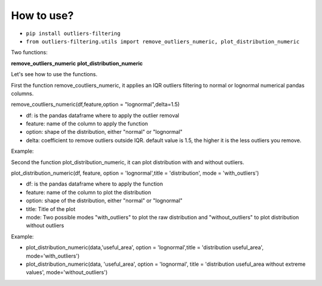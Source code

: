 How to use?
================================================


- ``pip install outliers-filtering``
- ``from outliers-filtering.utils import remove_outliers_numeric, plot_distribution_numeric``

Two functions:

**remove_outliers_numeric**
**plot_distribution_numeric**



Let's see how to use the functions.

First the function remove_coutliers_numeric, it applies an IQR outliers filtering to normal or lognormal numerical pandas columns.



remove_coutliers_numeric(df,feature,option = "lognormal",delta=1.5)

- df: is the pandas dataframe where to apply the outlier removal
- feature: name of the column to apply the function
- option: shape of the distribution, either "normal" or "lognormal"
- delta: coefficient to remove outliers outside IQR. default value is 1.5, the higher it is the less outliers you remove.


Example:

.. image:: https://github.com/vincent-belz/outliers_filtering/blob/master/img/example_remove_outliers.png

Second the function plot_distribution_numeric, it can plot distribution with and without outliers.


plot_distribution_numeric(df, feature, option = 'lognormal',title = 'distribution', mode = 'with_outliers')

- df: is the pandas dataframe where to apply the function
- feature: name of the column to plot the distribution
- option: shape of the distribution, either "normal" or "lognormal"
- title: Title of the plot
- mode: Two possible modes "with_outliers" to plot the raw distribution and "without_outliers" to plot distribution without outliers


Example:


- plot_distribution_numeric(data,'useful_area', option = 'lognormal',title = 'distribution useful_area', mode='with_outliers')
- plot_distribution_numeric(data, 'useful_area', option = 'lognormal', title = 'distribution useful_area without extreme values', mode='without_outliers')


.. image:: https://github.com/vincent-belz/outliers_filtering/blob/master/img/plot_distributions.png